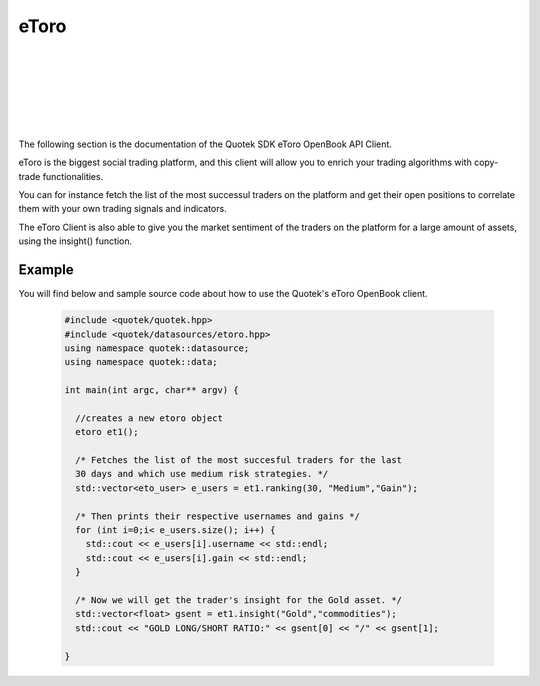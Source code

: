 eToro 
=====

.. image:: _static/img/etoro-logo.png
    :align: left
    :width: 100px
    :class: qimg
    :alt: eToro Logo
|
|
|
|
|
|
The following section is the documentation of the Quotek SDK eToro OpenBook API Client. 

eToro is the biggest social trading platform, and this client will allow you to enrich your trading algorithms with copy-trade functionalities. 

You can for instance fetch the list of the most successul traders on the platform and get their open positions to correlate them with your own trading signals and indicators.

The eToro Client is also able to give you the market sentiment of the traders on the platform for a large amount of assets, using the insight() function.


.. doxygenclass:: quotek::datasource::etoro
  :members:
  :protected-members:
  :private-members:


.. doxygenclass:: quotek::datasource::eto_user
  :members:
  :protected-members:
  :private-members:


Example
-------

You will find below and sample source code about how to use the Quotek's eToro OpenBook client.

  .. code-block:: c++

    #include <quotek/quotek.hpp>
    #include <quotek/datasources/etoro.hpp>
    using namespace quotek::datasource;
    using namespace quotek::data;

    int main(int argc, char** argv) {

      //creates a new etoro object
      etoro et1();

      /* Fetches the list of the most succesful traders for the last 
      30 days and which use medium risk strategies. */
      std::vector<eto_user> e_users = et1.ranking(30, "Medium","Gain");

      /* Then prints their respective usernames and gains */
      for (int i=0;i< e_users.size(); i++) {
        std::cout << e_users[i].username << std::endl;
        std::cout << e_users[i].gain << std::endl;
      }

      /* Now we will get the trader's insight for the Gold asset. */
      std::vector<float> gsent = et1.insight("Gold","commodities");
      std::cout << "GOLD LONG/SHORT RATIO:" << gsent[0] << "/" << gsent[1];
      
    }
